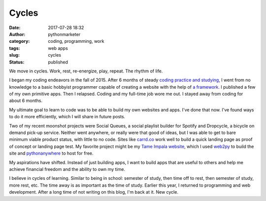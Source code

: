 ########
 Cycles
########

:date:
   2017-07-28 18:32

:author:
   pythonmarketer

:category:
   coding, programming, work

:tags:
   web apps

:slug:
   cycles

:status:
   published

We move in cycles. Work, rest, re-energize, play, repeat. The rhythm of
life.

I began my coding endeavors in the fall of 2015. After 6 months of
steady `coding practice and studying
<https://pythonmarketer.wordpress.com/2016/03/11/random-findings/>`__, I
went from no knowledge to a basic hobbyist programmer capable of
creating a website with the help of `a framework
<https://pythonmarketer.wordpress.com/2016/03/03/starting-to-almost-kinda-think-about-creating-a-web-app/>`__.
I published a few of my own primitive apps. Then I relapsed. Coding and
my full-time job wore me out. I stayed away from coding for about 6
months.

My ultimate goal to learn to code was to be able to build my own
websites and apps. I've done that now. I've found ways to do it more
efficiently, which I will share in future posts.

Two of my recent moonshot projects were Social Queues, a social playlist
builder for Spotify and Dropcycle, a bicycle on demand pick-up service.
Neither went anywhere, or really were that good of ideas, but I was able
to get to bare minimum viable product status, with little to no code.
Sites like `carrd.co <http://carrd.co>`__ work well to build a quick
landing page as proof of concept or landing page test. My favorite
project might be my `Tame Impala website <http://tameimpala.pythonanywhere.com/tameimpala>`__, 
which I used `web2py <https://lofipython.com/getting-started-with-web2py/>`__ 
to build the site and `pythonanywhere <http://pythonanywhere.com>`__ to host for free.

My aspirations have shifted. Instead of just building apps, I want to
build apps that are useful to others and help me achieve financial
freedom and the ability to own my time.

I believe in cycles of learning. Similar to being in school: semester of
study, then time off to rest, then semester of study, more rest, etc.
The time away is as important as the time of study. Earlier this year, I
returned to programming and web development. After a long time of not
writing on this blog, I'm back at it. New cycle.
